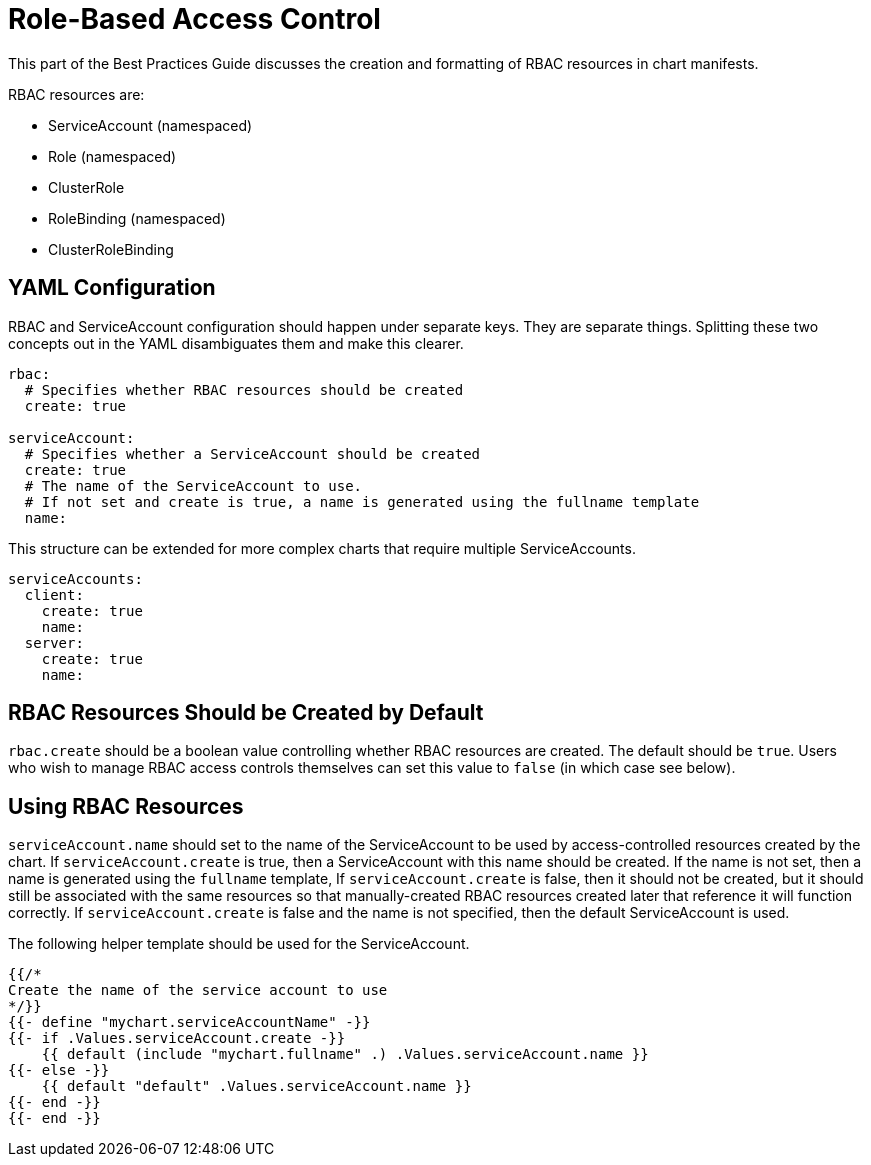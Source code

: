 = Role-Based Access Control

This part of the Best Practices Guide discusses the creation and formatting of RBAC resources in chart manifests.

RBAC resources are:

* ServiceAccount (namespaced)
* Role (namespaced)
* ClusterRole
* RoleBinding (namespaced)
* ClusterRoleBinding

== YAML Configuration

RBAC and ServiceAccount configuration should happen under separate keys. They are separate things. Splitting these two concepts out in the YAML disambiguates them and make this clearer.

[source,yaml]
----
rbac:
  # Specifies whether RBAC resources should be created
  create: true

serviceAccount:
  # Specifies whether a ServiceAccount should be created
  create: true
  # The name of the ServiceAccount to use.
  # If not set and create is true, a name is generated using the fullname template
  name:
----

This structure can be extended for more complex charts that require multiple ServiceAccounts.

[source,yaml]
----
serviceAccounts:
  client:
    create: true
    name:
  server: 
    create: true
    name:
----

== RBAC Resources Should be Created by Default

`rbac.create` should be a boolean value controlling whether RBAC resources are created. The default should be `true`. Users who wish to manage RBAC access controls themselves can set this value to `false` (in which case see below).

== Using RBAC Resources

`serviceAccount.name` should set to the name of the ServiceAccount to be used by access-controlled resources created by the chart. If `serviceAccount.create` is true, then a ServiceAccount with this name should be created. If the name is not set, then a name is generated using the `fullname` template, If `serviceAccount.create` is false, then it should not be created, but it should still be associated with the same resources so that manually-created RBAC resources created later that reference it will function correctly. If `serviceAccount.create` is false and the name is not specified, then the default ServiceAccount is used.

The following helper template should be used for the ServiceAccount.

[source,yaml]
----
{{/*
Create the name of the service account to use
*/}}
{{- define "mychart.serviceAccountName" -}}
{{- if .Values.serviceAccount.create -}}
    {{ default (include "mychart.fullname" .) .Values.serviceAccount.name }}
{{- else -}}
    {{ default "default" .Values.serviceAccount.name }}
{{- end -}}
{{- end -}}
----